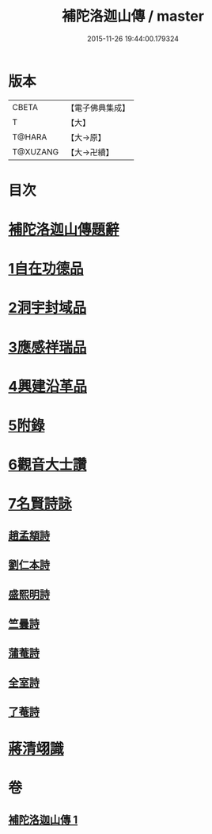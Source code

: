 #+TITLE: 補陀洛迦山傳 / master
#+DATE: 2015-11-26 19:44:00.179324
* 版本
 |     CBETA|【電子佛典集成】|
 |         T|【大】     |
 |    T@HARA|【大→原】   |
 |  T@XUZANG|【大→卍續】  |

* 目次
* [[file:KR6r0136_001.txt::001-1135a24][補陀洛迦山傳題辭]]
* [[file:KR6r0136_001.txt::1135b27][1自在功德品]]
* [[file:KR6r0136_001.txt::1136a26][2洞宇封域品]]
* [[file:KR6r0136_001.txt::1136c13][3應感祥瑞品]]
* [[file:KR6r0136_001.txt::1137c12][4興建沿革品]]
* [[file:KR6r0136_001.txt::1138b17][5附錄]]
* [[file:KR6r0136_001.txt::1139a7][6觀音大士讚]]
* [[file:KR6r0136_001.txt::1139b18][7名賢詩詠]]
** [[file:KR6r0136_001.txt::1139b19][趙孟頫詩]]
** [[file:KR6r0136_001.txt::1139b24][劉仁本詩]]
** [[file:KR6r0136_001.txt::1139c4][盛熙明詩]]
** [[file:KR6r0136_001.txt::1139c13][竺曇詩]]
** [[file:KR6r0136_001.txt::1139c22][蒲菴詩]]
** [[file:KR6r0136_001.txt::1140a3][全室詩]]
** [[file:KR6r0136_001.txt::1140a11][了菴詩]]
* [[file:KR6r0136_001.txt::1140b10][蔣清翊識]]
* 卷
** [[file:KR6r0136_001.txt][補陀洛迦山傳 1]]
